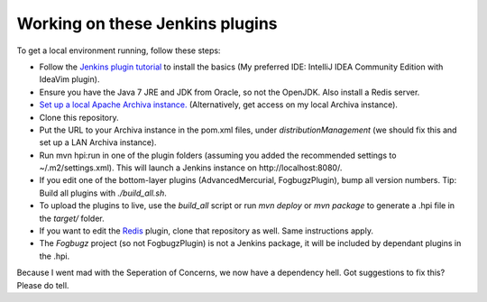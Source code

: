 Working on these Jenkins plugins
================================

To get a local environment running, follow these steps:

* Follow the `Jenkins plugin tutorial`_ to install the basics (My preferred IDE: IntelliJ IDEA Community Edition with IdeaVim plugin).
* Ensure you have the Java 7 JRE and JDK from Oracle, so not the OpenJDK. Also install a Redis server.
* `Set up a local Apache Archiva instance.`_ (Alternatively, get access on my local Archiva instance).
* Clone this repository.
* Put the URL to your Archiva instance in the pom.xml files, under `distributionManagement` (we should fix this and set up a LAN Archiva instance).
* Run mvn hpi:run in one of the plugin folders (assuming you added the recommended settings to ~/.m2/settings.xml).
  This will launch a Jenkins instance on http://localhost:8080/.
* If you edit one of the bottom-layer plugins (AdvancedMercurial, FogbugzPlugin), bump all version numbers.
  Tip: Build all plugins with `./build_all.sh`.
* To upload the plugins to live, use the `build_all` script or run `mvn deploy` or `mvn package` to generate a .hpi file in the `target/` folder.
* If you want to edit the `Redis`_ plugin, clone that repository as well. Same instructions apply.
* The `Fogbugz` project (so not FogbugzPlugin) is not a Jenkins package, it will be included by dependant plugins in the .hpi.


Because I went mad with the Seperation of Concerns, we now have a dependency hell. Got suggestions to fix this? Please do tell.


.. External references:
.. _Jenkins plugin tutorial: https://wiki.jenkins-ci.org/display/JENKINS/Plugin+tutorial
.. _Set up a local Apache Archiva instance.: http://archiva.apache.org/docs/1.4-M4/quick-start.html
.. _Redis: http://github.com/paylogic/jenkins-redis-plugin/
